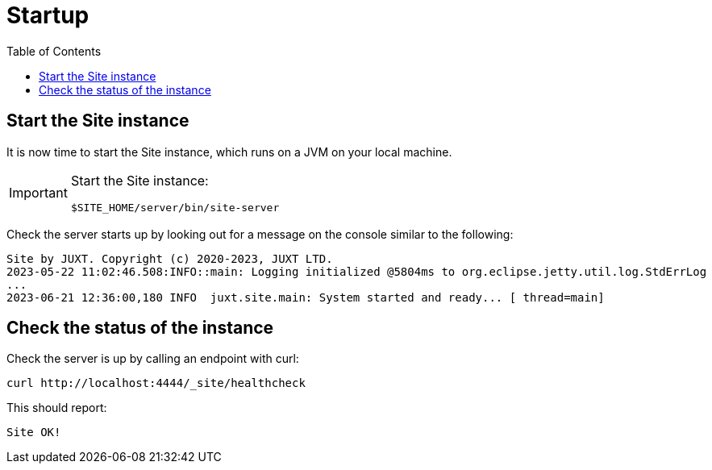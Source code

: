 = Startup
:toc: left

== Start the Site instance

It is now time to start the Site instance, which runs on a JVM on your local machine.

[IMPORTANT]
--
Start the Site instance:

----
$SITE_HOME/server/bin/site-server
----
--

Check the server starts up by looking out for a message on the console similar to the following:

----
Site by JUXT. Copyright (c) 2020-2023, JUXT LTD.
2023-05-22 11:02:46.508:INFO::main: Logging initialized @5804ms to org.eclipse.jetty.util.log.StdErrLog
...
2023-06-21 12:36:00,180 INFO  juxt.site.main: System started and ready... [ thread=main]
----

== Check the status of the instance

Check the server is up by calling an endpoint with curl:

----
curl http://localhost:4444/_site/healthcheck
----

This should report:

----
Site OK!
----

// Local Variables:
// mode: outline
// outline-regexp: "[=]+"
// End:
